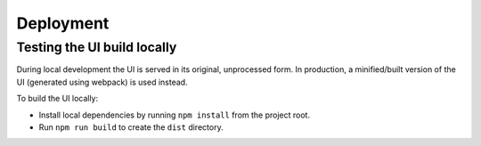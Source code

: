 Deployment
==========

Testing the UI build locally
----------------------------

During local development the UI is served in its original, unprocessed form. In
production, a minified/built version of the UI (generated using webpack) is used instead.

To build the UI locally:

* Install local dependencies by running ``npm install`` from the project root.
* Run ``npm run build`` to create the ``dist`` directory.
